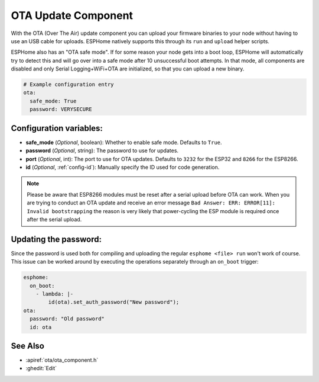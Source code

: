 OTA Update Component
====================

.. seo::
    :description: Instructions for setting up Over-The-Air (OTA) updates for ESPs to upload firmwares remotely.
    :image: system-update.png
    :keywords: Xiaomi, Mi Flora, BLE, Bluetooth

With the OTA (Over The Air) update component you can upload your
firmware binaries to your node without having to use an USB cable for
uploads. ESPHome natively supports this through its ``run`` and
``upload`` helper scripts.

ESPHome also has an "OTA safe mode". If for some reason your
node gets into a boot loop, ESPHome will automatically try to detect
this and will go over into a safe mode after 10 unsuccessful boot
attempts. In that mode, all components are disabled and only Serial
Logging+WiFi+OTA are initialized, so that you can upload a new binary.

.. code-block:: yaml

    # Example configuration entry
    ota:
      safe_mode: True
      password: VERYSECURE

Configuration variables:
------------------------

-  **safe_mode** (*Optional*, boolean): Whether to enable safe mode.
   Defaults to ``True``.
-  **password** (*Optional*, string): The password to use for updates.
-  **port** (*Optional*, int): The port to use for OTA updates. Defaults
   to ``3232`` for the ESP32 and ``8266`` for the ESP8266.
-  **id** (*Optional*, :ref:`config-id`): Manually specify the ID used for code generation.

.. note::

    Please be aware that ESP8266 modules must be reset after a serial
    upload before OTA can work.
    When you are trying to conduct an OTA update and receive an error message
    ``Bad Answer: ERR: ERROR[11]: Invalid bootstrapping`` the reason is
    very likely that power-cycling the ESP module is required once after
    the serial upload.

Updating the password:
----------------------

Since the password is used both for compiling and uploading the regular ``esphome <file> run``
won't work of course. This issue can be worked around by executing the operations separately
through an ``on_boot`` trigger:

.. code-block:: yaml

    esphome:
      on_boot:
        - lambda: |-
            id(ota).set_auth_password("New password");
    ota:
      password: "Old password"
      id: ota

See Also
--------

- :apiref:`ota/ota_component.h`
- :ghedit:`Edit`

